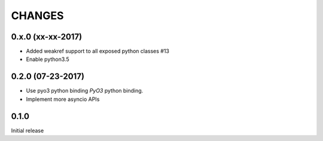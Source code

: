 CHANGES
-------


0.x.0 (xx-xx-2017)
^^^^^^^^^^^^^^^^^^

* Added weakref support to all exposed python classes #13

* Enable python3.5


0.2.0 (07-23-2017)
^^^^^^^^^^^^^^^^^^

* Use pyo3 python binding `PyO3` python binding.

* Implement more asyncio APIs


0.1.0
^^^^^

Initial release
